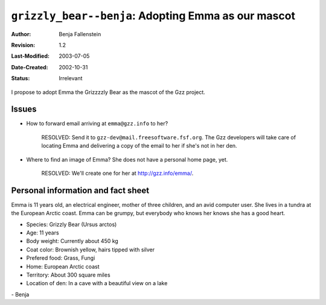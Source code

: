 ====================================================
``grizzly_bear--benja``: Adopting Emma as our mascot
====================================================

:Author:       Benja Fallenstein
:Revision:     $Revision: 1.2 $
:Last-Modified: $Date: 2003/07/05 21:45:35 $
:Date-Created: 2002-10-31
:Status:       Irrelevant


I propose to adopt Emma the Grizzzzly Bear as the mascot of
the Gzz project. 


Issues
------

- How to forward email arriving at ``emma@gzz.info`` to her?

    RESOLVED: Send it to ``gzz-dev@mail.freesoftware.fsf.org``.
    The Gzz developers will take care of locating Emma and
    delivering a copy of the email to her if she's not in her den.

- Where to find an image of Emma? She does not have a
  personal home page, yet.

    RESOLVED: We'll create one for her at http://gzz.info/emma/.


Personal information and fact sheet
-----------------------------------

Emma is 11 years old, an electrical engineer,
mother of three children, and an avid computer user. She lives
in a tundra at the European Arctic coast. Emma can be grumpy,
but everybody who knows her knows she has a good heart.

- Species:	    Grizzly Bear (Ursus arctos)
- Age:		    11 years
- Body weight:	    Currently about 450 kg
- Coat color:	    Brownish yellow, hairs tipped with silver
- Prefered food:    Grass, Fungi
- Home:		    European Arctic coast
- Territory:	    About 300 square miles
- Location of den:  In a cave with a beautiful view on a lake

\- Benja
